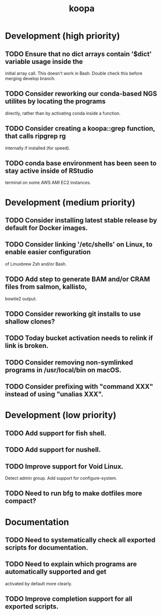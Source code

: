 #+TITLE: koopa
#+STARTUP: content
* Development (high priority)
** TODO Ensure that no dict arrays contain '$dict' variable usage inside the
        initial array call. This doesn't work in Bash. Double check this before
        merging develop branch.
** TODO Consider reworking our conda-based NGS utilites by locating the programs
        directly, rather than by activating conda inside a function.
** TODO Consider creating a koopa::grep function, that calls ripgrep rg
        internally if installed (for speed).
** TODO conda base environment has been seen to stay active inside of RStudio
        terminal on some AWS AMI EC2 instances.
* Development (medium priority)
** TODO Consider installing latest stable release by default for Docker images.
** TODO Consider linking '/etc/shells' on Linux, to enable easier configuration
        of Linuxbrew Zsh and/or Bash.
** TODO Add step to generate BAM and/or CRAM files from salmon, kallisto,
        bowtie2 output.
** TODO Consider reworking git installs to use shallow clones?
** TODO Today bucket activation needs to relink if link is broken.
** TODO Consider removing non-symlinked programs in /usr/local/bin on macOS.
** TODO Consider prefixing with "command XXX" instead of using "unalias XXX".
* Development (low priority)
** TODO Add support for fish shell.
** TODO Add support for nushell.
** TODO Improve support for Void Linux.
        Detect admin group.
        Add support for configure-system.
** TODO Need to run bfg to make dotfiles more compact?
* Documentation
** TODO Need to systematically check all exported scripts for documentation.
** TODO Need to explain which programs are automatically supported and get
        activated by default more clearly.
** TODO Improve completion support for all exported scripts.
